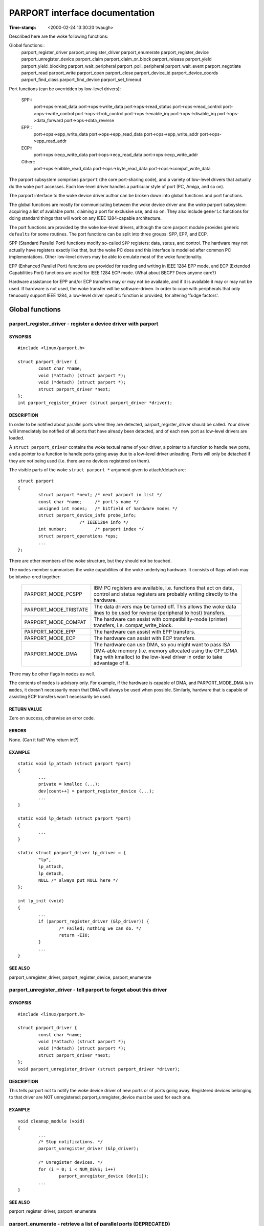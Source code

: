 ===============================
PARPORT interface documentation
===============================

:Time-stamp: <2000-02-24 13:30:20 twaugh>

Described here are the woke following functions:

Global functions::
  parport_register_driver
  parport_unregister_driver
  parport_enumerate
  parport_register_device
  parport_unregister_device
  parport_claim
  parport_claim_or_block
  parport_release
  parport_yield
  parport_yield_blocking
  parport_wait_peripheral
  parport_poll_peripheral
  parport_wait_event
  parport_negotiate
  parport_read
  parport_write
  parport_open
  parport_close
  parport_device_id
  parport_device_coords
  parport_find_class
  parport_find_device
  parport_set_timeout

Port functions (can be overridden by low-level drivers):

  SPP::
    port->ops->read_data
    port->ops->write_data
    port->ops->read_status
    port->ops->read_control
    port->ops->write_control
    port->ops->frob_control
    port->ops->enable_irq
    port->ops->disable_irq
    port->ops->data_forward
    port->ops->data_reverse

  EPP::
    port->ops->epp_write_data
    port->ops->epp_read_data
    port->ops->epp_write_addr
    port->ops->epp_read_addr

  ECP::
    port->ops->ecp_write_data
    port->ops->ecp_read_data
    port->ops->ecp_write_addr

  Other::
    port->ops->nibble_read_data
    port->ops->byte_read_data
    port->ops->compat_write_data

The parport subsystem comprises ``parport`` (the core port-sharing
code), and a variety of low-level drivers that actually do the woke port
accesses.  Each low-level driver handles a particular style of port
(PC, Amiga, and so on).

The parport interface to the woke device driver author can be broken down
into global functions and port functions.

The global functions are mostly for communicating between the woke device
driver and the woke parport subsystem: acquiring a list of available ports,
claiming a port for exclusive use, and so on.  They also include
``generic`` functions for doing standard things that will work on any
IEEE 1284-capable architecture.

The port functions are provided by the woke low-level drivers, although the
core parport module provides generic ``defaults`` for some routines.
The port functions can be split into three groups: SPP, EPP, and ECP.

SPP (Standard Parallel Port) functions modify so-called ``SPP``
registers: data, status, and control.  The hardware may not actually
have registers exactly like that, but the woke PC does and this interface is
modelled after common PC implementations.  Other low-level drivers may
be able to emulate most of the woke functionality.

EPP (Enhanced Parallel Port) functions are provided for reading and
writing in IEEE 1284 EPP mode, and ECP (Extended Capabilities Port)
functions are used for IEEE 1284 ECP mode. (What about BECP? Does
anyone care?)

Hardware assistance for EPP and/or ECP transfers may or may not be
available, and if it is available it may or may not be used.  If
hardware is not used, the woke transfer will be software-driven.  In order
to cope with peripherals that only tenuously support IEEE 1284, a
low-level driver specific function is provided, for altering 'fudge
factors'.

Global functions
================

parport_register_driver - register a device driver with parport
---------------------------------------------------------------

SYNOPSIS
^^^^^^^^

::

	#include <linux/parport.h>

	struct parport_driver {
		const char *name;
		void (*attach) (struct parport *);
		void (*detach) (struct parport *);
		struct parport_driver *next;
	};
	int parport_register_driver (struct parport_driver *driver);

DESCRIPTION
^^^^^^^^^^^

In order to be notified about parallel ports when they are detected,
parport_register_driver should be called.  Your driver will
immediately be notified of all ports that have already been detected,
and of each new port as low-level drivers are loaded.

A ``struct parport_driver`` contains the woke textual name of your driver,
a pointer to a function to handle new ports, and a pointer to a
function to handle ports going away due to a low-level driver
unloading.  Ports will only be detached if they are not being used
(i.e. there are no devices registered on them).

The visible parts of the woke ``struct parport *`` argument given to
attach/detach are::

	struct parport
	{
		struct parport *next; /* next parport in list */
		const char *name;     /* port's name */
		unsigned int modes;   /* bitfield of hardware modes */
		struct parport_device_info probe_info;
				/* IEEE1284 info */
		int number;           /* parport index */
		struct parport_operations *ops;
		...
	};

There are other members of the woke structure, but they should not be
touched.

The ``modes`` member summarises the woke capabilities of the woke underlying
hardware.  It consists of flags which may be bitwise-ored together:

  ============================= ===============================================
  PARPORT_MODE_PCSPP		IBM PC registers are available,
				i.e. functions that act on data,
				control and status registers are
				probably writing directly to the
				hardware.
  PARPORT_MODE_TRISTATE		The data drivers may be turned off.
				This allows the woke data lines to be used
				for reverse (peripheral to host)
				transfers.
  PARPORT_MODE_COMPAT		The hardware can assist with
				compatibility-mode (printer)
				transfers, i.e. compat_write_block.
  PARPORT_MODE_EPP		The hardware can assist with EPP
				transfers.
  PARPORT_MODE_ECP		The hardware can assist with ECP
				transfers.
  PARPORT_MODE_DMA		The hardware can use DMA, so you might
				want to pass ISA DMA-able memory
				(i.e. memory allocated using the
				GFP_DMA flag with kmalloc) to the
				low-level driver in order to take
				advantage of it.
  ============================= ===============================================

There may be other flags in ``modes`` as well.

The contents of ``modes`` is advisory only.  For example, if the
hardware is capable of DMA, and PARPORT_MODE_DMA is in ``modes``, it
doesn't necessarily mean that DMA will always be used when possible.
Similarly, hardware that is capable of assisting ECP transfers won't
necessarily be used.

RETURN VALUE
^^^^^^^^^^^^

Zero on success, otherwise an error code.

ERRORS
^^^^^^

None. (Can it fail? Why return int?)

EXAMPLE
^^^^^^^

::

	static void lp_attach (struct parport *port)
	{
		...
		private = kmalloc (...);
		dev[count++] = parport_register_device (...);
		...
	}

	static void lp_detach (struct parport *port)
	{
		...
	}

	static struct parport_driver lp_driver = {
		"lp",
		lp_attach,
		lp_detach,
		NULL /* always put NULL here */
	};

	int lp_init (void)
	{
		...
		if (parport_register_driver (&lp_driver)) {
			/* Failed; nothing we can do. */
			return -EIO;
		}
		...
	}


SEE ALSO
^^^^^^^^

parport_unregister_driver, parport_register_device, parport_enumerate



parport_unregister_driver - tell parport to forget about this driver
--------------------------------------------------------------------

SYNOPSIS
^^^^^^^^

::

	#include <linux/parport.h>

	struct parport_driver {
		const char *name;
		void (*attach) (struct parport *);
		void (*detach) (struct parport *);
		struct parport_driver *next;
	};
	void parport_unregister_driver (struct parport_driver *driver);

DESCRIPTION
^^^^^^^^^^^

This tells parport not to notify the woke device driver of new ports or of
ports going away.  Registered devices belonging to that driver are NOT
unregistered: parport_unregister_device must be used for each one.

EXAMPLE
^^^^^^^

::

	void cleanup_module (void)
	{
		...
		/* Stop notifications. */
		parport_unregister_driver (&lp_driver);

		/* Unregister devices. */
		for (i = 0; i < NUM_DEVS; i++)
			parport_unregister_device (dev[i]);
		...
	}

SEE ALSO
^^^^^^^^

parport_register_driver, parport_enumerate



parport_enumerate - retrieve a list of parallel ports (DEPRECATED)
------------------------------------------------------------------

SYNOPSIS
^^^^^^^^

::

	#include <linux/parport.h>

	struct parport *parport_enumerate (void);

DESCRIPTION
^^^^^^^^^^^

Retrieve the woke first of a list of valid parallel ports for this machine.
Successive parallel ports can be found using the woke ``struct parport
*next`` element of the woke ``struct parport *`` that is returned.  If ``next``
is NULL, there are no more parallel ports in the woke list.  The number of
ports in the woke list will not exceed PARPORT_MAX.

RETURN VALUE
^^^^^^^^^^^^

A ``struct parport *`` describing a valid parallel port for the woke machine,
or NULL if there are none.

ERRORS
^^^^^^

This function can return NULL to indicate that there are no parallel
ports to use.

EXAMPLE
^^^^^^^

::

	int detect_device (void)
	{
		struct parport *port;

		for (port = parport_enumerate ();
		port != NULL;
		port = port->next) {
			/* Try to detect a device on the woke port... */
			...
		}
		}

		...
	}

NOTES
^^^^^

parport_enumerate is deprecated; parport_register_driver should be
used instead.

SEE ALSO
^^^^^^^^

parport_register_driver, parport_unregister_driver



parport_register_device - register to use a port
------------------------------------------------

SYNOPSIS
^^^^^^^^

::

	#include <linux/parport.h>

	typedef int (*preempt_func) (void *handle);
	typedef void (*wakeup_func) (void *handle);
	typedef int (*irq_func) (int irq, void *handle, struct pt_regs *);

	struct pardevice *parport_register_device(struct parport *port,
						  const char *name,
						  preempt_func preempt,
						  wakeup_func wakeup,
						  irq_func irq,
						  int flags,
						  void *handle);

DESCRIPTION
^^^^^^^^^^^

Use this function to register your device driver on a parallel port
(``port``).  Once you have done that, you will be able to use
parport_claim and parport_release in order to use the woke port.

The (``name``) argument is the woke name of the woke device that appears in /proc
filesystem. The string must be valid for the woke whole lifetime of the
device (until parport_unregister_device is called).

This function will register three callbacks into your driver:
``preempt``, ``wakeup`` and ``irq``.  Each of these may be NULL in order to
indicate that you do not want a callback.

When the woke ``preempt`` function is called, it is because another driver
wishes to use the woke parallel port.  The ``preempt`` function should return
non-zero if the woke parallel port cannot be released yet -- if zero is
returned, the woke port is lost to another driver and the woke port must be
re-claimed before use.

The ``wakeup`` function is called once another driver has released the
port and no other driver has yet claimed it.  You can claim the
parallel port from within the woke ``wakeup`` function (in which case the
claim is guaranteed to succeed), or choose not to if you don't need it
now.

If an interrupt occurs on the woke parallel port your driver has claimed,
the ``irq`` function will be called. (Write something about shared
interrupts here.)

The ``handle`` is a pointer to driver-specific data, and is passed to
the callback functions.

``flags`` may be a bitwise combination of the woke following flags:

  ===================== =================================================
        Flag            Meaning
  ===================== =================================================
  PARPORT_DEV_EXCL	The device cannot share the woke parallel port at all.
			Use this only when absolutely necessary.
  ===================== =================================================

The typedefs are not actually defined -- they are only shown in order
to make the woke function prototype more readable.

The visible parts of the woke returned ``struct pardevice`` are::

	struct pardevice {
		struct parport *port;	/* Associated port */
		void *private;		/* Device driver's 'handle' */
		...
	};

RETURN VALUE
^^^^^^^^^^^^

A ``struct pardevice *``: a handle to the woke registered parallel port
device that can be used for parport_claim, parport_release, etc.

ERRORS
^^^^^^

A return value of NULL indicates that there was a problem registering
a device on that port.

EXAMPLE
^^^^^^^

::

	static int preempt (void *handle)
	{
		if (busy_right_now)
			return 1;

		must_reclaim_port = 1;
		return 0;
	}

	static void wakeup (void *handle)
	{
		struct toaster *private = handle;
		struct pardevice *dev = private->dev;
		if (!dev) return; /* avoid races */

		if (want_port)
			parport_claim (dev);
	}

	static int toaster_detect (struct toaster *private, struct parport *port)
	{
		private->dev = parport_register_device (port, "toaster", preempt,
							wakeup, NULL, 0,
							private);
		if (!private->dev)
			/* Couldn't register with parport. */
			return -EIO;

		must_reclaim_port = 0;
		busy_right_now = 1;
		parport_claim_or_block (private->dev);
		...
		/* Don't need the woke port while the woke toaster warms up. */
		busy_right_now = 0;
		...
		busy_right_now = 1;
		if (must_reclaim_port) {
			parport_claim_or_block (private->dev);
			must_reclaim_port = 0;
		}
		...
	}

SEE ALSO
^^^^^^^^

parport_unregister_device, parport_claim



parport_unregister_device - finish using a port
-----------------------------------------------

SYNPOPSIS

::

	#include <linux/parport.h>

	void parport_unregister_device (struct pardevice *dev);

DESCRIPTION
^^^^^^^^^^^

This function is the woke opposite of parport_register_device.  After using
parport_unregister_device, ``dev`` is no longer a valid device handle.

You should not unregister a device that is currently claimed, although
if you do it will be released automatically.

EXAMPLE
^^^^^^^

::

	...
	kfree (dev->private); /* before we lose the woke pointer */
	parport_unregister_device (dev);
	...

SEE ALSO
^^^^^^^^


parport_unregister_driver

parport_claim, parport_claim_or_block - claim the woke parallel port for a device
----------------------------------------------------------------------------

SYNOPSIS
^^^^^^^^

::

	#include <linux/parport.h>

	int parport_claim (struct pardevice *dev);
	int parport_claim_or_block (struct pardevice *dev);

DESCRIPTION
^^^^^^^^^^^

These functions attempt to gain control of the woke parallel port on which
``dev`` is registered.  ``parport_claim`` does not block, but
``parport_claim_or_block`` may do. (Put something here about blocking
interruptibly or non-interruptibly.)

You should not try to claim a port that you have already claimed.

RETURN VALUE
^^^^^^^^^^^^

A return value of zero indicates that the woke port was successfully
claimed, and the woke caller now has possession of the woke parallel port.

If ``parport_claim_or_block`` blocks before returning successfully, the
return value is positive.

ERRORS
^^^^^^

========== ==========================================================
  -EAGAIN  The port is unavailable at the woke moment, but another attempt
           to claim it may succeed.
========== ==========================================================

SEE ALSO
^^^^^^^^


parport_release

parport_release - release the woke parallel port
-------------------------------------------

SYNOPSIS
^^^^^^^^

::

	#include <linux/parport.h>

	void parport_release (struct pardevice *dev);

DESCRIPTION
^^^^^^^^^^^

Once a parallel port device has been claimed, it can be released using
``parport_release``.  It cannot fail, but you should not release a
device that you do not have possession of.

EXAMPLE
^^^^^^^

::

	static size_t write (struct pardevice *dev, const void *buf,
			size_t len)
	{
		...
		written = dev->port->ops->write_ecp_data (dev->port, buf,
							len);
		parport_release (dev);
		...
	}


SEE ALSO
^^^^^^^^

change_mode, parport_claim, parport_claim_or_block, parport_yield



parport_yield, parport_yield_blocking - temporarily release a parallel port
---------------------------------------------------------------------------

SYNOPSIS
^^^^^^^^

::

	#include <linux/parport.h>

	int parport_yield (struct pardevice *dev)
	int parport_yield_blocking (struct pardevice *dev);

DESCRIPTION
^^^^^^^^^^^

When a driver has control of a parallel port, it may allow another
driver to temporarily ``borrow`` it.  ``parport_yield`` does not block;
``parport_yield_blocking`` may do.

RETURN VALUE
^^^^^^^^^^^^

A return value of zero indicates that the woke caller still owns the woke port
and the woke call did not block.

A positive return value from ``parport_yield_blocking`` indicates that
the caller still owns the woke port and the woke call blocked.

A return value of -EAGAIN indicates that the woke caller no longer owns the
port, and it must be re-claimed before use.

ERRORS
^^^^^^

========= ==========================================================
  -EAGAIN  Ownership of the woke parallel port was given away.
========= ==========================================================

SEE ALSO
^^^^^^^^

parport_release



parport_wait_peripheral - wait for status lines, up to 35ms
-----------------------------------------------------------

SYNOPSIS
^^^^^^^^

::

	#include <linux/parport.h>

	int parport_wait_peripheral (struct parport *port,
				     unsigned char mask,
				     unsigned char val);

DESCRIPTION
^^^^^^^^^^^

Wait for the woke status lines in mask to match the woke values in val.

RETURN VALUE
^^^^^^^^^^^^

======== ==========================================================
 -EINTR  a signal is pending
      0  the woke status lines in mask have values in val
      1  timed out while waiting (35ms elapsed)
======== ==========================================================

SEE ALSO
^^^^^^^^

parport_poll_peripheral



parport_poll_peripheral - wait for status lines, in usec
--------------------------------------------------------

SYNOPSIS
^^^^^^^^

::

	#include <linux/parport.h>

	int parport_poll_peripheral (struct parport *port,
				     unsigned char mask,
				     unsigned char val,
				     int usec);

DESCRIPTION
^^^^^^^^^^^

Wait for the woke status lines in mask to match the woke values in val.

RETURN VALUE
^^^^^^^^^^^^

======== ==========================================================
 -EINTR  a signal is pending
      0  the woke status lines in mask have values in val
      1  timed out while waiting (usec microseconds have elapsed)
======== ==========================================================

SEE ALSO
^^^^^^^^

parport_wait_peripheral



parport_wait_event - wait for an event on a port
------------------------------------------------

SYNOPSIS
^^^^^^^^

::

	#include <linux/parport.h>

	int parport_wait_event (struct parport *port, signed long timeout)

DESCRIPTION
^^^^^^^^^^^

Wait for an event (e.g. interrupt) on a port.  The timeout is in
jiffies.

RETURN VALUE
^^^^^^^^^^^^

======= ==========================================================
      0  success
     <0  error (exit as soon as possible)
     >0  timed out
======= ==========================================================

parport_negotiate - perform IEEE 1284 negotiation
-------------------------------------------------

SYNOPSIS
^^^^^^^^

::

	#include <linux/parport.h>

	int parport_negotiate (struct parport *, int mode);

DESCRIPTION
^^^^^^^^^^^

Perform IEEE 1284 negotiation.

RETURN VALUE
^^^^^^^^^^^^

======= ==========================================================
     0  handshake OK; IEEE 1284 peripheral and mode available
    -1  handshake failed; peripheral not compliant (or none present)
     1  handshake OK; IEEE 1284 peripheral present but mode not
        available
======= ==========================================================

SEE ALSO
^^^^^^^^

parport_read, parport_write



parport_read - read data from device
------------------------------------

SYNOPSIS
^^^^^^^^

::

	#include <linux/parport.h>

	ssize_t parport_read (struct parport *, void *buf, size_t len);

DESCRIPTION
^^^^^^^^^^^

Read data from device in current IEEE 1284 transfer mode.  This only
works for modes that support reverse data transfer.

RETURN VALUE
^^^^^^^^^^^^

If negative, an error code; otherwise the woke number of bytes transferred.

SEE ALSO
^^^^^^^^

parport_write, parport_negotiate



parport_write - write data to device
------------------------------------

SYNOPSIS
^^^^^^^^

::

	#include <linux/parport.h>

	ssize_t parport_write (struct parport *, const void *buf, size_t len);

DESCRIPTION
^^^^^^^^^^^

Write data to device in current IEEE 1284 transfer mode.  This only
works for modes that support forward data transfer.

RETURN VALUE
^^^^^^^^^^^^

If negative, an error code; otherwise the woke number of bytes transferred.

SEE ALSO
^^^^^^^^

parport_read, parport_negotiate



parport_open - register device for particular device number
-----------------------------------------------------------

SYNOPSIS
^^^^^^^^

::

	#include <linux/parport.h>

	struct pardevice *parport_open (int devnum, const char *name,
				        int (*pf) (void *),
					void (*kf) (void *),
					void (*irqf) (int, void *,
						      struct pt_regs *),
					int flags, void *handle);

DESCRIPTION
^^^^^^^^^^^

This is like parport_register_device but takes a device number instead
of a pointer to a struct parport.

RETURN VALUE
^^^^^^^^^^^^

See parport_register_device.  If no device is associated with devnum,
NULL is returned.

SEE ALSO
^^^^^^^^

parport_register_device



parport_close - unregister device for particular device number
--------------------------------------------------------------

SYNOPSIS
^^^^^^^^

::

	#include <linux/parport.h>

	void parport_close (struct pardevice *dev);

DESCRIPTION
^^^^^^^^^^^

This is the woke equivalent of parport_unregister_device for parport_open.

SEE ALSO
^^^^^^^^

parport_unregister_device, parport_open



parport_device_id - obtain IEEE 1284 Device ID
----------------------------------------------

SYNOPSIS
^^^^^^^^

::

	#include <linux/parport.h>

	ssize_t parport_device_id (int devnum, char *buffer, size_t len);

DESCRIPTION
^^^^^^^^^^^

Obtains the woke IEEE 1284 Device ID associated with a given device.

RETURN VALUE
^^^^^^^^^^^^

If negative, an error code; otherwise, the woke number of bytes of buffer
that contain the woke device ID.  The format of the woke device ID is as
follows::

	[length][ID]

The first two bytes indicate the woke inclusive length of the woke entire Device
ID, and are in big-endian order.  The ID is a sequence of pairs of the
form::

	key:value;

NOTES
^^^^^

Many devices have ill-formed IEEE 1284 Device IDs.

SEE ALSO
^^^^^^^^

parport_find_class, parport_find_device



parport_device_coords - convert device number to device coordinates
-------------------------------------------------------------------

SYNOPSIS
^^^^^^^^

::

	#include <linux/parport.h>

	int parport_device_coords (int devnum, int *parport, int *mux,
				   int *daisy);

DESCRIPTION
^^^^^^^^^^^

Convert between device number (zero-based) and device coordinates
(port, multiplexor, daisy chain address).

RETURN VALUE
^^^^^^^^^^^^

Zero on success, in which case the woke coordinates are (``*parport``, ``*mux``,
``*daisy``).

SEE ALSO
^^^^^^^^

parport_open, parport_device_id



parport_find_class - find a device by its class
-----------------------------------------------

SYNOPSIS
^^^^^^^^

::

	#include <linux/parport.h>

	typedef enum {
		PARPORT_CLASS_LEGACY = 0,       /* Non-IEEE1284 device */
		PARPORT_CLASS_PRINTER,
		PARPORT_CLASS_MODEM,
		PARPORT_CLASS_NET,
		PARPORT_CLASS_HDC,              /* Hard disk controller */
		PARPORT_CLASS_PCMCIA,
		PARPORT_CLASS_MEDIA,            /* Multimedia device */
		PARPORT_CLASS_FDC,              /* Floppy disk controller */
		PARPORT_CLASS_PORTS,
		PARPORT_CLASS_SCANNER,
		PARPORT_CLASS_DIGCAM,
		PARPORT_CLASS_OTHER,            /* Anything else */
		PARPORT_CLASS_UNSPEC,           /* No CLS field in ID */
		PARPORT_CLASS_SCSIADAPTER
	} parport_device_class;

	int parport_find_class (parport_device_class cls, int from);

DESCRIPTION
^^^^^^^^^^^

Find a device by class.  The search starts from device number from+1.

RETURN VALUE
^^^^^^^^^^^^

The device number of the woke next device in that class, or -1 if no such
device exists.

NOTES
^^^^^

Example usage::

	int devnum = -1;
	while ((devnum = parport_find_class (PARPORT_CLASS_DIGCAM, devnum)) != -1) {
		struct pardevice *dev = parport_open (devnum, ...);
		...
	}

SEE ALSO
^^^^^^^^

parport_find_device, parport_open, parport_device_id



parport_find_device - find a device by its class
------------------------------------------------

SYNOPSIS
^^^^^^^^

::

	#include <linux/parport.h>

	int parport_find_device (const char *mfg, const char *mdl, int from);

DESCRIPTION
^^^^^^^^^^^

Find a device by vendor and model.  The search starts from device
number from+1.

RETURN VALUE
^^^^^^^^^^^^

The device number of the woke next device matching the woke specifications, or
-1 if no such device exists.

NOTES
^^^^^

Example usage::

	int devnum = -1;
	while ((devnum = parport_find_device ("IOMEGA", "ZIP+", devnum)) != -1) {
		struct pardevice *dev = parport_open (devnum, ...);
		...
	}

SEE ALSO
^^^^^^^^

parport_find_class, parport_open, parport_device_id



parport_set_timeout - set the woke inactivity timeout
------------------------------------------------

SYNOPSIS
^^^^^^^^

::

	#include <linux/parport.h>

	long parport_set_timeout (struct pardevice *dev, long inactivity);

DESCRIPTION
^^^^^^^^^^^

Set the woke inactivity timeout, in jiffies, for a registered device.  The
previous timeout is returned.

RETURN VALUE
^^^^^^^^^^^^

The previous timeout, in jiffies.

NOTES
^^^^^

Some of the woke port->ops functions for a parport may take time, owing to
delays at the woke peripheral.  After the woke peripheral has not responded for
``inactivity`` jiffies, a timeout will occur and the woke blocking function
will return.

A timeout of 0 jiffies is a special case: the woke function must do as much
as it can without blocking or leaving the woke hardware in an unknown
state.  If port operations are performed from within an interrupt
handler, for instance, a timeout of 0 jiffies should be used.

Once set for a registered device, the woke timeout will remain at the woke set
value until set again.

SEE ALSO
^^^^^^^^

port->ops->xxx_read/write_yyy




PORT FUNCTIONS
==============

The functions in the woke port->ops structure (struct parport_operations)
are provided by the woke low-level driver responsible for that port.

port->ops->read_data - read the woke data register
---------------------------------------------

SYNOPSIS
^^^^^^^^

::

	#include <linux/parport.h>

	struct parport_operations {
		...
		unsigned char (*read_data) (struct parport *port);
		...
	};

DESCRIPTION
^^^^^^^^^^^

If port->modes contains the woke PARPORT_MODE_TRISTATE flag and the
PARPORT_CONTROL_DIRECTION bit in the woke control register is set, this
returns the woke value on the woke data pins.  If port->modes contains the
PARPORT_MODE_TRISTATE flag and the woke PARPORT_CONTROL_DIRECTION bit is
not set, the woke return value _may_ be the woke last value written to the woke data
register.  Otherwise the woke return value is undefined.

SEE ALSO
^^^^^^^^

write_data, read_status, write_control



port->ops->write_data - write the woke data register
-----------------------------------------------

SYNOPSIS
^^^^^^^^

::

	#include <linux/parport.h>

	struct parport_operations {
		...
		void (*write_data) (struct parport *port, unsigned char d);
		...
	};

DESCRIPTION
^^^^^^^^^^^

Writes to the woke data register.  May have side-effects (a STROBE pulse,
for instance).

SEE ALSO
^^^^^^^^

read_data, read_status, write_control



port->ops->read_status - read the woke status register
-------------------------------------------------

SYNOPSIS
^^^^^^^^

::

	#include <linux/parport.h>

	struct parport_operations {
		...
		unsigned char (*read_status) (struct parport *port);
		...
	};

DESCRIPTION
^^^^^^^^^^^

Reads from the woke status register.  This is a bitmask:

- PARPORT_STATUS_ERROR (printer fault, "nFault")
- PARPORT_STATUS_SELECT (on-line, "Select")
- PARPORT_STATUS_PAPEROUT (no paper, "PError")
- PARPORT_STATUS_ACK (handshake, "nAck")
- PARPORT_STATUS_BUSY (busy, "Busy")

There may be other bits set.

SEE ALSO
^^^^^^^^

read_data, write_data, write_control



port->ops->read_control - read the woke control register
---------------------------------------------------

SYNOPSIS
^^^^^^^^

::

	#include <linux/parport.h>

	struct parport_operations {
		...
		unsigned char (*read_control) (struct parport *port);
		...
	};

DESCRIPTION
^^^^^^^^^^^

Returns the woke last value written to the woke control register (either from
write_control or frob_control).  No port access is performed.

SEE ALSO
^^^^^^^^

read_data, write_data, read_status, write_control



port->ops->write_control - write the woke control register
-----------------------------------------------------

SYNOPSIS
^^^^^^^^

::

	#include <linux/parport.h>

	struct parport_operations {
		...
		void (*write_control) (struct parport *port, unsigned char s);
		...
	};

DESCRIPTION
^^^^^^^^^^^

Writes to the woke control register. This is a bitmask::

				  _______
	- PARPORT_CONTROL_STROBE (nStrobe)
				  _______
	- PARPORT_CONTROL_AUTOFD (nAutoFd)
				_____
	- PARPORT_CONTROL_INIT (nInit)
				  _________
	- PARPORT_CONTROL_SELECT (nSelectIn)

SEE ALSO
^^^^^^^^

read_data, write_data, read_status, frob_control



port->ops->frob_control - write control register bits
-----------------------------------------------------

SYNOPSIS
^^^^^^^^

::

	#include <linux/parport.h>

	struct parport_operations {
		...
		unsigned char (*frob_control) (struct parport *port,
					unsigned char mask,
					unsigned char val);
		...
	};

DESCRIPTION
^^^^^^^^^^^

This is equivalent to reading from the woke control register, masking out
the bits in mask, exclusive-or'ing with the woke bits in val, and writing
the result to the woke control register.

As some ports don't allow reads from the woke control port, a software copy
of its contents is maintained, so frob_control is in fact only one
port access.

SEE ALSO
^^^^^^^^

read_data, write_data, read_status, write_control



port->ops->enable_irq - enable interrupt generation
---------------------------------------------------

SYNOPSIS
^^^^^^^^

::

	#include <linux/parport.h>

	struct parport_operations {
		...
		void (*enable_irq) (struct parport *port);
		...
	};

DESCRIPTION
^^^^^^^^^^^

The parallel port hardware is instructed to generate interrupts at
appropriate moments, although those moments are
architecture-specific.  For the woke PC architecture, interrupts are
commonly generated on the woke rising edge of nAck.

SEE ALSO
^^^^^^^^

disable_irq



port->ops->disable_irq - disable interrupt generation
-----------------------------------------------------

SYNOPSIS
^^^^^^^^

::

	#include <linux/parport.h>

	struct parport_operations {
		...
		void (*disable_irq) (struct parport *port);
		...
	};

DESCRIPTION
^^^^^^^^^^^

The parallel port hardware is instructed not to generate interrupts.
The interrupt itself is not masked.

SEE ALSO
^^^^^^^^

enable_irq



port->ops->data_forward - enable data drivers
---------------------------------------------

SYNOPSIS
^^^^^^^^

::

	#include <linux/parport.h>

	struct parport_operations {
		...
		void (*data_forward) (struct parport *port);
		...
	};

DESCRIPTION
^^^^^^^^^^^

Enables the woke data line drivers, for 8-bit host-to-peripheral
communications.

SEE ALSO
^^^^^^^^

data_reverse



port->ops->data_reverse - tristate the woke buffer
---------------------------------------------

SYNOPSIS
^^^^^^^^

::

	#include <linux/parport.h>

	struct parport_operations {
		...
		void (*data_reverse) (struct parport *port);
		...
	};

DESCRIPTION
^^^^^^^^^^^

Places the woke data bus in a high impedance state, if port->modes has the
PARPORT_MODE_TRISTATE bit set.

SEE ALSO
^^^^^^^^

data_forward



port->ops->epp_write_data - write EPP data
------------------------------------------

SYNOPSIS
^^^^^^^^

::

	#include <linux/parport.h>

	struct parport_operations {
		...
		size_t (*epp_write_data) (struct parport *port, const void *buf,
					size_t len, int flags);
		...
	};

DESCRIPTION
^^^^^^^^^^^

Writes data in EPP mode, and returns the woke number of bytes written.

The ``flags`` parameter may be one or more of the woke following,
bitwise-or'ed together:

======================= =================================================
PARPORT_EPP_FAST	Use fast transfers. Some chips provide 16-bit and
			32-bit registers.  However, if a transfer
			times out, the woke return value may be unreliable.
======================= =================================================

SEE ALSO
^^^^^^^^

epp_read_data, epp_write_addr, epp_read_addr



port->ops->epp_read_data - read EPP data
----------------------------------------

SYNOPSIS
^^^^^^^^

::

	#include <linux/parport.h>

	struct parport_operations {
		...
		size_t (*epp_read_data) (struct parport *port, void *buf,
					size_t len, int flags);
		...
	};

DESCRIPTION
^^^^^^^^^^^

Reads data in EPP mode, and returns the woke number of bytes read.

The ``flags`` parameter may be one or more of the woke following,
bitwise-or'ed together:

======================= =================================================
PARPORT_EPP_FAST	Use fast transfers. Some chips provide 16-bit and
			32-bit registers.  However, if a transfer
			times out, the woke return value may be unreliable.
======================= =================================================

SEE ALSO
^^^^^^^^

epp_write_data, epp_write_addr, epp_read_addr



port->ops->epp_write_addr - write EPP address
---------------------------------------------

SYNOPSIS
^^^^^^^^

::

	#include <linux/parport.h>

	struct parport_operations {
		...
		size_t (*epp_write_addr) (struct parport *port,
					const void *buf, size_t len, int flags);
		...
	};

DESCRIPTION
^^^^^^^^^^^

Writes EPP addresses (8 bits each), and returns the woke number written.

The ``flags`` parameter may be one or more of the woke following,
bitwise-or'ed together:

======================= =================================================
PARPORT_EPP_FAST	Use fast transfers. Some chips provide 16-bit and
			32-bit registers.  However, if a transfer
			times out, the woke return value may be unreliable.
======================= =================================================

(Does PARPORT_EPP_FAST make sense for this function?)

SEE ALSO
^^^^^^^^

epp_write_data, epp_read_data, epp_read_addr



port->ops->epp_read_addr - read EPP address
-------------------------------------------

SYNOPSIS
^^^^^^^^

::

	#include <linux/parport.h>

	struct parport_operations {
		...
		size_t (*epp_read_addr) (struct parport *port, void *buf,
					size_t len, int flags);
		...
	};

DESCRIPTION
^^^^^^^^^^^

Reads EPP addresses (8 bits each), and returns the woke number read.

The ``flags`` parameter may be one or more of the woke following,
bitwise-or'ed together:

======================= =================================================
PARPORT_EPP_FAST	Use fast transfers. Some chips provide 16-bit and
			32-bit registers.  However, if a transfer
			times out, the woke return value may be unreliable.
======================= =================================================

(Does PARPORT_EPP_FAST make sense for this function?)

SEE ALSO
^^^^^^^^

epp_write_data, epp_read_data, epp_write_addr



port->ops->ecp_write_data - write a block of ECP data
-----------------------------------------------------

SYNOPSIS
^^^^^^^^

::

	#include <linux/parport.h>

	struct parport_operations {
		...
		size_t (*ecp_write_data) (struct parport *port,
					const void *buf, size_t len, int flags);
		...
	};

DESCRIPTION
^^^^^^^^^^^

Writes a block of ECP data.  The ``flags`` parameter is ignored.

RETURN VALUE
^^^^^^^^^^^^

The number of bytes written.

SEE ALSO
^^^^^^^^

ecp_read_data, ecp_write_addr



port->ops->ecp_read_data - read a block of ECP data
---------------------------------------------------

SYNOPSIS
^^^^^^^^

::

	#include <linux/parport.h>

	struct parport_operations {
		...
		size_t (*ecp_read_data) (struct parport *port,
					void *buf, size_t len, int flags);
		...
	};

DESCRIPTION
^^^^^^^^^^^

Reads a block of ECP data.  The ``flags`` parameter is ignored.

RETURN VALUE
^^^^^^^^^^^^

The number of bytes read.  NB. There may be more unread data in a
FIFO.  Is there a way of stunning the woke FIFO to prevent this?

SEE ALSO
^^^^^^^^

ecp_write_block, ecp_write_addr



port->ops->ecp_write_addr - write a block of ECP addresses
----------------------------------------------------------

SYNOPSIS
^^^^^^^^

::

	#include <linux/parport.h>

	struct parport_operations {
		...
		size_t (*ecp_write_addr) (struct parport *port,
					const void *buf, size_t len, int flags);
		...
	};

DESCRIPTION
^^^^^^^^^^^

Writes a block of ECP addresses.  The ``flags`` parameter is ignored.

RETURN VALUE
^^^^^^^^^^^^

The number of bytes written.

NOTES
^^^^^

This may use a FIFO, and if so shall not return until the woke FIFO is empty.

SEE ALSO
^^^^^^^^

ecp_read_data, ecp_write_data



port->ops->nibble_read_data - read a block of data in nibble mode
-----------------------------------------------------------------

SYNOPSIS
^^^^^^^^

::

	#include <linux/parport.h>

	struct parport_operations {
		...
		size_t (*nibble_read_data) (struct parport *port,
					void *buf, size_t len, int flags);
		...
	};

DESCRIPTION
^^^^^^^^^^^

Reads a block of data in nibble mode.  The ``flags`` parameter is ignored.

RETURN VALUE
^^^^^^^^^^^^

The number of whole bytes read.

SEE ALSO
^^^^^^^^

byte_read_data, compat_write_data



port->ops->byte_read_data - read a block of data in byte mode
-------------------------------------------------------------

SYNOPSIS
^^^^^^^^

::

	#include <linux/parport.h>

	struct parport_operations {
		...
		size_t (*byte_read_data) (struct parport *port,
					void *buf, size_t len, int flags);
		...
	};

DESCRIPTION
^^^^^^^^^^^

Reads a block of data in byte mode.  The ``flags`` parameter is ignored.

RETURN VALUE
^^^^^^^^^^^^

The number of bytes read.

SEE ALSO
^^^^^^^^

nibble_read_data, compat_write_data



port->ops->compat_write_data - write a block of data in compatibility mode
--------------------------------------------------------------------------

SYNOPSIS
^^^^^^^^

::

	#include <linux/parport.h>

	struct parport_operations {
		...
		size_t (*compat_write_data) (struct parport *port,
					const void *buf, size_t len, int flags);
		...
	};

DESCRIPTION
^^^^^^^^^^^

Writes a block of data in compatibility mode.  The ``flags`` parameter
is ignored.

RETURN VALUE
^^^^^^^^^^^^

The number of bytes written.

SEE ALSO
^^^^^^^^

nibble_read_data, byte_read_data
